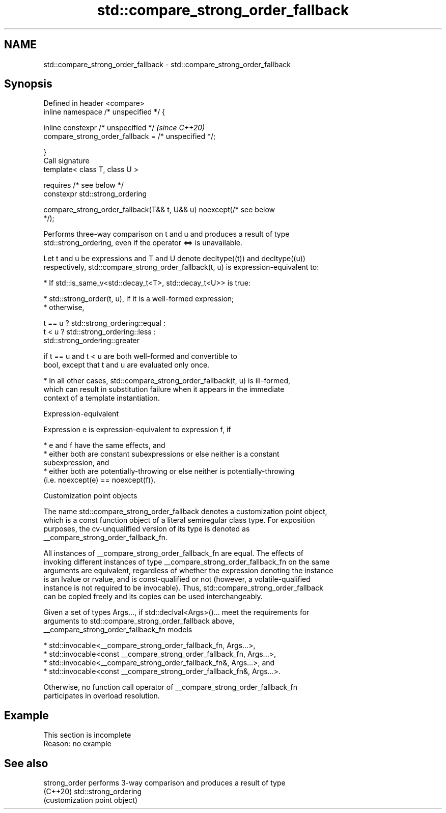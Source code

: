 .TH std::compare_strong_order_fallback 3 "2022.07.31" "http://cppreference.com" "C++ Standard Libary"
.SH NAME
std::compare_strong_order_fallback \- std::compare_strong_order_fallback

.SH Synopsis
   Defined in header <compare>
   inline namespace /* unspecified */ {

   inline constexpr /* unspecified */                                     \fI(since C++20)\fP
   compare_strong_order_fallback = /* unspecified */;

   }
   Call signature
   template< class T, class U >

   requires /* see below */
   constexpr std::strong_ordering

   compare_strong_order_fallback(T&& t, U&& u) noexcept(/* see below
   */);

   Performs three-way comparison on t and u and produces a result of type
   std::strong_ordering, even if the operator <=> is unavailable.

   Let t and u be expressions and T and U denote decltype((t)) and decltype((u))
   respectively, std::compare_strong_order_fallback(t, u) is expression-equivalent to:

     * If std::is_same_v<std::decay_t<T>, std::decay_t<U>> is true:

          * std::strong_order(t, u), if it is a well-formed expression;
          * otherwise,

 t == u ? std::strong_ordering::equal :
 t < u  ? std::strong_ordering::less :
          std::strong_ordering::greater

                        if t == u and t < u are both well-formed and convertible to
                        bool, except that t and u are evaluated only once.

     * In all other cases, std::compare_strong_order_fallback(t, u) is ill-formed,
       which can result in substitution failure when it appears in the immediate
       context of a template instantiation.

  Expression-equivalent

   Expression e is expression-equivalent to expression f, if

     * e and f have the same effects, and
     * either both are constant subexpressions or else neither is a constant
       subexpression, and
     * either both are potentially-throwing or else neither is potentially-throwing
       (i.e. noexcept(e) == noexcept(f)).

  Customization point objects

   The name std::compare_strong_order_fallback denotes a customization point object,
   which is a const function object of a literal semiregular class type. For exposition
   purposes, the cv-unqualified version of its type is denoted as
   __compare_strong_order_fallback_fn.

   All instances of __compare_strong_order_fallback_fn are equal. The effects of
   invoking different instances of type __compare_strong_order_fallback_fn on the same
   arguments are equivalent, regardless of whether the expression denoting the instance
   is an lvalue or rvalue, and is const-qualified or not (however, a volatile-qualified
   instance is not required to be invocable). Thus, std::compare_strong_order_fallback
   can be copied freely and its copies can be used interchangeably.

   Given a set of types Args..., if std::declval<Args>()... meet the requirements for
   arguments to std::compare_strong_order_fallback above,
   __compare_strong_order_fallback_fn models

     * std::invocable<__compare_strong_order_fallback_fn, Args...>,
     * std::invocable<const __compare_strong_order_fallback_fn, Args...>,
     * std::invocable<__compare_strong_order_fallback_fn&, Args...>, and
     * std::invocable<const __compare_strong_order_fallback_fn&, Args...>.

   Otherwise, no function call operator of __compare_strong_order_fallback_fn
   participates in overload resolution.

.SH Example

    This section is incomplete
    Reason: no example

.SH See also

   strong_order performs 3-way comparison and produces a result of type
   (C++20)      std::strong_ordering
                (customization point object)
